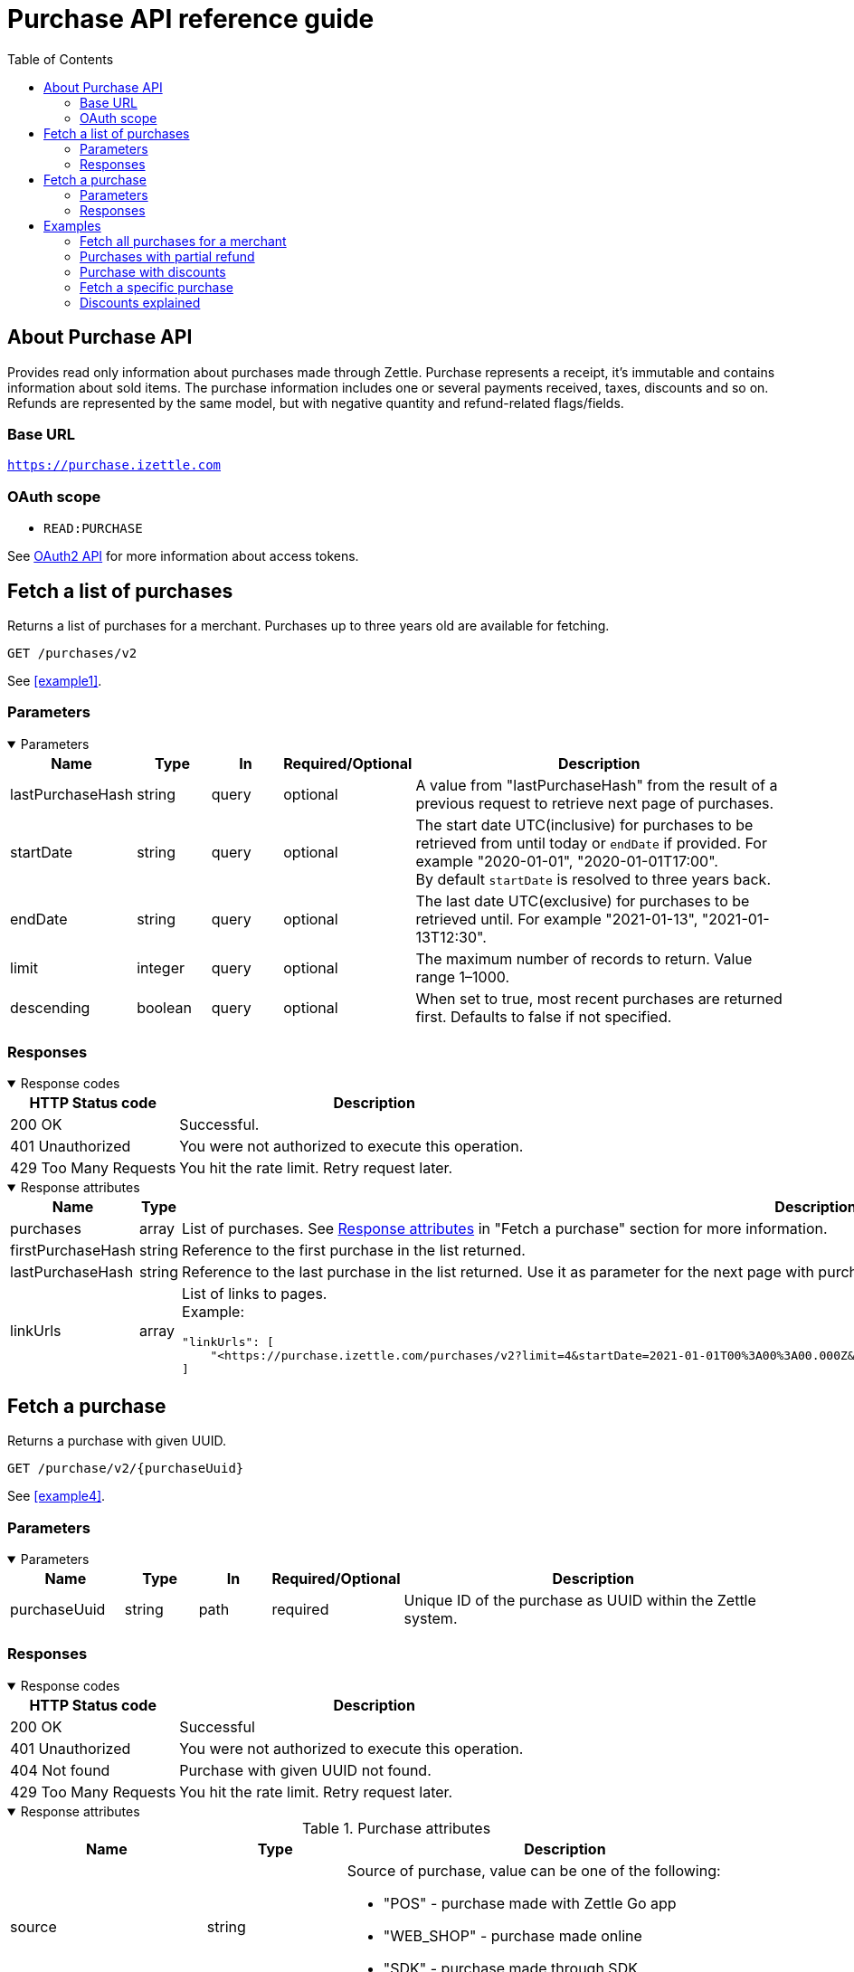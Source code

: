 = Purchase API reference guide
:toc: right
:imagesdir: assets/images

== About Purchase API
Provides read only information about purchases made through Zettle.
Purchase represents a receipt, it's immutable and contains information about sold items. The purchase information includes one or several payments received, taxes, discounts and so on.
Refunds are represented by the same model, but with negative quantity and refund-related flags/fields.

=== Base URL
`https://purchase.izettle.com`

=== OAuth scope
- `READ:PURCHASE`

See https://github.com/iZettle/api-documentation/blob/master/authorization.md[OAuth2 API] for more information about access tokens.

== Fetch a list of purchases
Returns a list of purchases for a merchant. Purchases up to three years old are available for fetching.

`GET /purchases/v2`

See <<example1>>.

=== Parameters
.Parameters
[%collapsible%open]
====
[cols="15%,10%,10%,10%,55%"]
|===
|Name|Type|In|Required/Optional|Description

|lastPurchaseHash|string|query|optional|A value from "lastPurchaseHash" from the result of a previous request to retrieve next page of purchases.
|startDate|string|query|optional|The start date UTC(inclusive) for purchases to be retrieved from until today or `endDate` if provided. For example "2020-01-01", "2020-01-01T17:00". +
By default `startDate` is resolved to three years back.
|endDate|string|query|optional|The last date UTC(exclusive) for purchases to be retrieved until. For example "2021-01-13", "2021-01-13T12:30".
|limit|integer|query|optional|The maximum number of records to return. Value range 1–1000.
|descending|boolean|query|optional|When set to true, most recent purchases are returned first. Defaults to false if not specified.
|===
====

=== Responses
.Response codes

[%collapsible%open]
====
[cols="30%,70%"]
|===
|HTTP Status code|Description

|200 OK|Successful.
|401 Unauthorized|You were not authorized to execute this operation.
|429 Too Many Requests|You hit the rate limit. Retry request later.
|===
====

.Response attributes
[%collapsible%open]
====
[cols="20%,20%,60%"]
|===
|Name|Type|Description

|purchases|array|List of purchases. See <<Purchase>> in "Fetch a purchase" section for more information.
|firstPurchaseHash|string|Reference to the first purchase in the list returned.
|lastPurchaseHash|string|Reference to the last purchase in the list returned. Use it as parameter for the next page with purchases.
|linkUrls|array a|List of links to pages. +
Example:
[source,json]
----
"linkUrls": [
    "<https://purchase.izettle.com/purchases/v2?limit=4&startDate=2021-01-01T00%3A00%3A00.000Z&descending=true&lastPurchaseHash=1610019370783OWXebOK1QKmwcwSyhCQkzA>; rel=\"next\""
]
----
|===
====

== Fetch a purchase

Returns a purchase with given UUID.

`GET  /purchase/v2/{purchaseUuid}`

See <<example4>>.

=== Parameters
.Parameters
[%collapsible%open]
====
[cols="15%,10%,10%,10%,55%"]
|===
|Name|Type|In|Required/Optional|Description

|purchaseUuid|string|path|required|Unique ID of the purchase as UUID within the Zettle system.
|===
====

=== Responses
.Response codes
[%collapsible%open]
====
[cols="30%,70%"]
|===
|HTTP Status code|Description

|200 OK|Successful
|401 Unauthorized|You were not authorized to execute this operation.
|404 Not found|Purchase with given UUID not found.
|429 Too Many Requests|You hit the rate limit. Retry request later.
|===
====

[#Purchase]
.Response attributes
[%collapsible%open]
====
.Purchase attributes
[cols="20%,20%,60%"]
|===
|Name|Type|Description

|source|string a|Source of purchase, value can be one of the following:

* "POS" - purchase made with Zettle Go app
* "WEB_SHOP" - purchase made online
* "SDK" - purchase made through  SDK
|[.line-through]#purchaseUUID#|string|Unique ID of a purchase. *Deprecated*.
|purchaseUUID1|string|Unique ID of a purchase as UUID version 1.
|timestamp|string|Created timestamp according to the https://en.wikipedia.org/wiki/ISO_8601[ISO 8601] format. For example "2019-12-03T17:05:06.123+0000".
|purchaseNumber|integer|Incremental receipt number.
|globalPurchaseNumber|integer|Incremental receipt number, only different from `purchaseNumber` if several cash registers are used by the merchant.
|amount|integer|Gross amount (inc VAT) in minor currency units. For example €9.95 EUR, amount will be 995. Is negative in case of refund.
|vatAmount|integer|VAT amount for the whole purchase in minor currency units. FOr example €5 EUR, amount will be 500.
|country|string|Two-letter country code for country the merchant operates in. Examples "SE", "NO", "GB", "FR", "DE", "DK".
|currency|string|Currency code https://en.wikipedia.org/wiki/ISO_4217[ISO 4217]. Examples "SEK", "NOK", "GBP", "EUR".
|products|array|List of items that were sold. See section <<Product>> for more information.
|payments|array|Payments that were processed/received. See section <<Payment>> for more information.
|discounts|object a|Discounts applied on the whole purchase. See section <<Discounts>> for more information.
Example:
[source,json]
----
"discounts": [
        {
            "name": "4 for £12",
            "amount": 200,
            "quantity": 1,
            "value": 200
        }
    ]
or
"discounts": [
        {
            "name": "Staff",
            "percentage": 50,
            "quantity": 1,
            "value": 2000
        }
    ]


----
`name` attribute is optional, not always present.
For more information see section <<Discounts>>.
|serviceCharge|object a|Service charge added to a purchase, for example delivery charge. +
Example:
[source,json]
----
 "serviceCharge": {
    "amount": 499,
    "title": "Standard Shipping",
    "vatPercentage": 16.0,
    "quantity": "1"
  }
----

|created|string|Created timestamp according to the https://en.wikipedia.org/wiki/ISO_8601[ISO 8601] format. For example "2019-12-03T17:05:06.123+0000".
|refund|boolean|Indicates if given purchase is a refund.
|refunded|boolean|Indicates if given purchase has been refunded.
|[.line-through]#refundsPurchaseUUID#|string|Unique ID of the purchase that was refunded as string. *Deprecated*.
|refundsPurchaseUUID1|string|Unique ID of the purchase that was refunded as UUID version 1.
|[.line-through]#refundedByPurchaseUUIDs#|array a|List with IDs of purchases that refunded this particular one. *Deprecated*.
|refundedByPurchaseUUIDs1|array a|List with IDs of purchases that refunded this particular one as UUIDs version 1. +
[source, json]
----
"refundedByPurchaseUUIDs1": [
    "3d221367-1c92-498d-9e94-ef5cc4f45d61",
    "e37d63c2-97af-4bec-b6ac-1cf212f97d90"
]
----
|groupedVatAmounts|object a|Contains VAT amounts grouped by percentage. +
Example:
[source, json]
----
"groupedVatAmounts": {
    "25.0": 70000,
    "12.0": 5000
  }
----
|userDisplayName|string|Name of the merchant/employee that took the payment.
|gpsCoordinates|object a|Contains GPS coordinates of the location where purchase was made. +
Example:
[source,json]
----
"gpsCoordinates": {
    "longitude": 19.80452501310729,
    "latitude": 66.609375,
    "accuracyMeters": 165
  }
----
|cashRegister|object|For internal use. There is no public API available for cash register.
|===

*Note*: More attributes can potentially be added. Make sure your integration is built in a tolerant way.

.Product attributes
[[Product]]
[cols="10%,10%,80%"]
|===
|Name|Type |Description

|quantity|string|Quantity of items. Can be a whole number or a decimal number, and negative in case of refund.
|type|string a|Describes the type of item that was purchased. +
Enumeration values:

* "PRODUCT" - Indicates that the item sold was predefined in product library.
* "CUSTOM_AMOUNT" - Indicates that the item sold was a custom amount entered in the app at the time of purchase.
* "GIFTCARD" - Indicates that the item sold was a gift card.
|details|object a|May contain information related to the specific type, for example item lines of type `GIFTCARD` will have a `giftcardUuid` attribute pointing out what gift card that was sold/returned as part of purchases.
Example:
[source,json]
----
"details": {
    "giftcardUuid": "290371f0-a8a5-11e5-b862-d6cb9f787e88"
}
----
Gift card details can be fetched through https://github.com/iZettle/api-documentation/blob/master/giftcard.md#get-giftcard-details[Gift Card API]. +

|productUuid|string|Unique ID of product in product library as UUID.
|name|string|Name of the product sold.
|variantUuid|string|Unique ID of variant in product library as UUID.
|variantName|string|Name of variant.
|vatPercentage|number|VAT percentage of the item.
|rowTaxableAmount|integer|Amount on which VAT is chargeable in minor currency units. For example £12.5 GBP will be 1250.
|unitPrice|integer|Unit price of the item in minor currency units. For example €10 EUR will be 1000.
|unitName|string|Name of unit, for example "kg", "hour".
|comment|string|Comment for the item row.
|discount|object a|Discount for the item row. +
Example:

[source,json]
----
 "discount": {
    "percentage": 20,
    "quantity": 1
}
or
"discount": {
    "amount": 1000,
    "quantity": 1
}
----
See section <<Discounts>> for more information.
|discountValue|integer|Discount amount in minor currency units. For example €5 EUR will be 500.
|libraryProduct|boolean|Indicates if product registered in merchant's product library.
|sku|string|SKU of product in inventory.
|barcode|string|Barcode of the product in inventory.
|fromLocationUuid|string|Supplier location ID as UUID (inventory context).
|toLocationUuid|string|Store location ID as UUID (inventory context).
|===

.Payment attributes
[[Payment]]
[cols="10%,10%,80%"]
|===
|Name|Type |Description

|uuid|string|Unique ID of the payment as UUID. Can be linked to transactions in https://github.com/iZettle/api-documentation/blob/master/finance-api/user-guides/fetch-account-transactions.md[Finance API].
|type|string|Payment type used when making a purchase. See <<Payment_types>> for more information.
|gratuityAmount|integer|Corresponds to the tipping amount in the purchase. This
feature is not available in all supported by Zettle countries. When the `gratuityAmount` is set, the
payment amount will include the gratuity amount.
|references|object a|Other references. +
Example:
[source, json]
----
"references": {
    "refundsPayment": "4647cd58-ebc6-4ef8-9572-559811c90b11"
    // UUID of original payment that was refunded or partially refunded.
}
----
|attributes|object|Additional information about the payment. Different attributes are included depending on payment type.
|===

.Payment types
[[Payment_types]]
[cols="30%,70%"]
|===
|Payment type |Description

|IZETTLE_CARD a|Payment taken with Zettle card reader. +

Example:
[source,json]
----
{
  "uuid": "165b88a0-07a3-11e6-9dae-43c30f1bff5b",
  "amount": 2000,
  "gratuityAmount": 0,
  "type": "IZETTLE_CARD",
  "attributes": {
    "cardHolderVerificationMethod": "None",
    "maskedPan": "535583******0000",
    "cardPaymentEntryMode": "CONTACTLESS_EMV",
    "referenceNumber": "B6MFKZTMKP",
    "authorizationCode": "429579",
    "cardType": "MASTERCARD",
    "terminalVerificationResults": "0000008001",
    "applicationIdentifier": "A0000000041010",
    "applicationName": "Debit MasterCard"
  }
}
----
|IZETTLE_CARD_ONLINE a|Payment taken with Zettle online, for example with payment link.

Example:
[source,json]
----
{
  "uuid": "3d38a2b4-3a02-11eb-bdbf-9f47e7b17f57",
  "amount": 18145,
  "type": "IZETTLE_CARD_ONLINE",
  "attributes": {
    "cardType": "MASTERCARD",
    "maskedPan": "517036******000",
    "cardPaymentEntryMode": "ECOMMERCE",
    "referenceNumber": "PKDBOSWWWW",
    "paymentlinkOrderUuid": "bb6d3b38-3a01-11eb-970c-e3b88c945415"
  }
}
----
|IZETTLE_CASH a|Cash payment registered with Zettle. +

Example:
[source,json]
----
{
  "uuid": "ec138d2e-8e29-41c0-a4c4-17b2b4ab7f8b",
  "amount": 2000,
  "type": "IZETTLE_CASH",
  "attributes": {
    "changeAmount": 3000,
    "handedAmount": 5000
  }
}
----
|IZETTLE_INVOICE a|Zettle invoice is issued for a purchase with this payment type.

Example:
[source,json]
----
{
  "amount": 92250,
  "attributes": {
    "orderUUID": "52201c9a-1234-11eb-9909-5960351f9426",
    "invoiceNr": "iz18",
    "dueDate": "2020-10-29"
  },
  "type": "IZETTLE_INVOICE",
  "uuid": "52372638-1223-11eb-85a4-e6977798fc1e"
}
----
|SWISH|Alternative payment method available in Sweden, has no additional attributes.
|VIPPS|Alternative payment method  available in Norway, has no additional attributes.
|MOBILE_PAY|Alternative payment method available in Denmark, has no additional attributes.
|PAYPAL a| Payment made with PayPal wallet.

Example:
[source,json]
----
{
  "uuid": "74d528f1-1bd1-11ed-afd0-27740sse6511",
  "amount": 1200,
  "type": "PAYPAL",
  "attributes": {
    "paypalId": "5TW66818TP9560FFF"
  }
}
----
|STORE_CREDIT|Store credit is usually a document offered by a store to a customer who returns an item not eligible for a refund. It can also be offered when a customer doesn't want to get chargeback on the credit card that was used. Furthermore, it can be used to buy other goods at the same store.
|GIFTCARD|Payment made with a gift card(certificate/voucher) issued by the merchant.
|KLARNA a|Payment made with Klarna.

Example:
[source,json]
----
{
      "uuid": "fab90e28-c666-4f60-a96b-1515deb88300",
      "receiverOrganization": "59ef0f5a-5416-11eb-ae93-0242ac130002",
      "amount": 180319,
      "type": "KLARNA",
      "currency": "SEK",
      "country": "SE",
      "referenceNumber": "6B2MFVVDXXX",
      "references": {
        "checkoutUUID": "3431ad48-3ba4-11eb-bc4c-f3c0af76e000"
      },
      "commission": {
        "totalAmount": 5621,
        "vatAmount": 0,
        "vatRate": 17.0,
        "modelId": "4656dbf8-5161-11e9-b86f-74970dafc264",
        "model": {
          "fixed": 590,
          "percentage": 2.79
        }
      },
      "createdAt": "2020-12-11T11:32:14.000+0000",
      "details": {
        "klarnaOrderId": "f7abd5be-04bd-1565-b557-df865f5ba7a0",
        "klarnaProduct": "PAY_LATER",
        "klarnaReference": "029TN5TTT",
        "acquiringChannel": "IN_STORE"
      },
      "attributes": {}
    }
----
|===


====

== Examples
=== [[example1]]Fetch all purchases for a merchant
====
**Step 1:** Send a request with the limit parameter to define the number of purchases to retrieve.

`GET /purchases/v2?limit=50&descending=true`

**Step 2:** At the bottom of the response, find the values of `lastPurchaseHash`.

[source,json]
----
{
  "purchases": [
    ....
  ],
  "firstPurchaseHash": "14233908814696HbDrnUNRji5iniGikNLiQ",
  "lastPurchaseHash": "1423390928355zj9yI1wyTvqP46AG8NEaYg",
  "linkUrls": [
        "<https://purchase.izettle.com/purchases/v2?limit=50&descending=true&lastPurchaseHash=1423390928355zj9yI1wyTvqP46AG8NEaYg>; rel=\"next\""
  ]
}
----

**Step 3:** Send another request with these settings: The `limit` parameter the same as in the initial request; `lastPurchaseHash` with the value from the previous response.


**Step 4:** Repeat step 2 and step 3 until the response is empty.
====

=== [[example2]]Purchases with partial refund
====
**Request:**

`GET /purchases/v2?descending=true&limit=2`

**Response:**

Status: 200 OK

[source,json]
----
{
  "purchases": [
    {
      "source": "POS",
      "purchaseUUID": "1x6BTNcFQ-esnIMUSdX8mQ",
      "amount": -10000,
      "vatAmount": -1071,
      "country": "SE",
      "currency": "SEK",
      "timestamp": "2021-01-13T21:34:22.069+0000",
      "gpsCoordinates": {
        ...
      },
      "purchaseNumber": 33,
      "globalPurchaseNumber": 33,
      "userDisplayName": "John Eriksen",
      "userId": 5428764,
      "organizationId": 37295469,
      "products": [
        {
          "quantity": "-1",
          "productUuid": "c8037b10-5381-11eb-a35d-4df8c9434273",
          "variantUuid": "f29e9da0-5381-11eb-b308-d53bdad1e1da",
          "vatPercentage": 12,
          "unitPrice": 10000,
          "rowTaxableAmount": -8929,
          "name": "T-shirt",
          "description": "",
          "variantName": "Small",
          "fromLocationUuid": "ab4b8ca6-c4d0-11e9-9f2e-2f9f3e29738c",
          "toLocationUuid": "ab4b8d0a-c4d0-11e9-a836-71d1917b51b2",
          "type": "PRODUCT",
          "libraryProduct": true
        }
      ],
      "discounts": [],
      "payments": [
        {
          "uuid": "5fdf1688-56ab-4686-857f-4ada4361a205",
          "amount": -10000,
          "type": "IZETTLE_CASH",
          "references": {
            "refundsPayment": "eb0db2eb-0ab0-4650-bd9c-492ebbe36938"
          },
          "attributes": {
            "handedAmount": -10000
          }
        }
      ],
      "refundsPurchaseUUID": "an16nO_YSpOw_0XVXSEndA",
      "receiptCopyAllowed": true,
      "references": {
        "checkoutUUID": "d51c834e-d507-41e5-ae9e-81164bd7fe9b"
      },
      "created": "2021-01-13T21:34:22.069+0000",
      "refunded": false,
      "purchaseUUID1": "d71e814c-d705-43e7-ac9c-831449d5fc99",
      "refundsPurchaseUUID1": "6a7d7a9c-efd8-4a93-b0ff-45d55d212774",
      "groupedVatAmounts": {
        "12.0": -10000
      },
      "refund": true
    },
    {
      "source": "POS",
      "purchaseUUID": "an16nO_YSpOw_0XVXSEndA",
      "amount": 20000,
      "vatAmount": 2142,
      "country": "SE",
      "currency": "SEK",
      "timestamp": "2021-01-13T21:34:10.968+0000",
      "gpsCoordinates": {
        ...
      },
      "purchaseNumber": 32,
      "globalPurchaseNumber": 32,
      "userDisplayName": "John Eriksen",
      "userId": 5428764,
      "organizationId": 37295469,
      "products": [
        {
          "quantity": "1",
          "productUuid": "c8037b10-5381-11eb-a35d-4df8c9434273",
          "variantUuid": "f29e9da0-5381-11eb-b308-d53bdad1e1da",
          "vatPercentage": 12,
          "unitPrice": 10000,
          "rowTaxableAmount": 8929,
          "name": "T-shirt",
          "description": "",
          "variantName": "Small",
          "type": "PRODUCT",
          "libraryProduct": true
        },
        {
          "quantity": "1",
          "productUuid": "c8037b10-5381-11eb-a35d-4df8c9434273",
          "variantUuid": "f29e9da0-5381-11eb-9178-f532eaf25a4b",
          "vatPercentage": 12,
          "unitPrice": 10000,
          "rowTaxableAmount": 8929,
          "name": "T-shirt",
          "description": "",
          "variantName": "Medium",
          "type": "PRODUCT",
          "libraryProduct": true
        }
      ],
      "discounts": [],
      "payments": [
        {
          "uuid": "eb0db2eb-0ab0-4650-bd9c-492ebbe36938",
          "amount": 20000,
          "type": "IZETTLE_CASH",
          "attributes": {
            "handedAmount": 20000
          }
        }
      ],
      "refundedByPurchaseUUIDs": [
        "1x6BTNcFQ-esnIMUSdX8mQ"
      ],
      "receiptCopyAllowed": true,
      "references": {
        "checkoutUUID": "6b7c7b9d-eed9-4b92-b1fe-44d45c202675"
      },
      "created": "2021-01-13T21:34:10.968+0000",
      "refunded": true,
      "purchaseUUID1": "6a7d7a9c-efd8-4a93-b0ff-45d55d212774",
      "refundedByPurchaseUUIDs1": [
        "d71e814c-d705-43e7-ac9c-831449d5fc99"
      ],
      "groupedVatAmounts": {
        "12.0": 20000
      },
      "refund": false
    }
  ],
  "firstPurchaseHash": "16105736620691x6BTNcFQ-esnIMUSdX8mQ",
  "lastPurchaseHash": "1610573650968an16nO_YSpOw_0XVXSEndA",
  "linkUrls": [
    "<https://purchase.izettle.com/purchases/v2?limit=2&descending=true&lastPurchaseHash=1610573650968an16nO_YSpOw_0XVXSEndA>; rel=\"next\""
  ]
}
----
====

=== [[example3]]Purchase with discounts
====
--

**Request:**

`GET /purchases/v2?limit=10&descending=true`

**Response:**

Status: 200 OK
[source,json]
----
{
  "purchases": [
    {
      "source": "POS",
      "purchaseUUID": "9u9p8liUSmu9ZrH9NkzeOA",
      "amount": 15200,
      "vatAmount": 1628,
      "country": "SE",
      "currency": "SEK",
      "timestamp": "2021-01-15T12:17:03.164+0000",
      "gpsCoordinates": {
        ...
      },
      "purchaseNumber": 34,
      "globalPurchaseNumber": 34,
      "userDisplayName": "Sara Eriksen",
      "userId": 5428764,
      "organizationId": 37295469,
      "products": [
        {
          "quantity": "1",
          "productUuid": "c8037b10-5381-11eb-a35d-4df8c9434273",
          "variantUuid": "f29e9da0-5381-11eb-b308-d53bdad1e1da",
          "vatPercentage": 12,
          "unitPrice": 10000,
          "rowTaxableAmount": 6786,
          "name": "T-shirt",
          "description": "Cool T-shirt",
          "variantName": "Small",
          "discount": {
            "percentage": 20,
            "quantity": 1
          },
          "discountValue": 2000,
          "comment": "20% off",
          "type": "PRODUCT",
          "libraryProduct": true
        },
        {
          "quantity": "1",
          "productUuid": "c8037b10-5381-11eb-a35d-4df8c9434273",
          "variantUuid": "f29e9da0-5381-11eb-80a8-3285f2ac85a4",
          "vatPercentage": 12,
          "unitPrice": 10000,
          "rowTaxableAmount": 6786,
          "name": "T-shirt",
          "description": "Cool T-shirt",
          "variantName": "Large",
          "discount": {
            "amount": 2000,
            "quantity": 1
          },
          "discountValue": 2000,
          "comment": "Fixed amount discount",
          "type": "PRODUCT",
          "libraryProduct": true
        }
      ],
      "discounts": [
        {
          "percentage": 5,
          "quantity": 1,
          "value": 800
        }
      ],
      "payments": [
        {
          "uuid": "624bbc18-93f9-4334-84c6-16c660bef366",
          "amount": 15200,
          ...
        }
      ],
      "receiptCopyAllowed": true,
      "references": {
        "checkoutUUID": "f7ee68f3-5995-4b6a-bc67-b0fc374ddf39"
      },
      "created": "2021-01-15T12:17:03.164+0000",
      "refunded": false,
      "purchaseUUID1": "f6ef69f2-5894-4a6b-bd66-b1fd364cde38",
      "groupedVatAmounts": {
        "12.0": 15200
      },
      "refund": false
    }
  ],
  ...
}
----
--
====

=== [[example4]]Fetch a specific purchase

====
--
**Request:**

`GET /purchase/v2/589c2de6-3ee4-11eb-9e70-a2ac075b17fd`

**Response:**

Status: 200 OK

[source,json]
----
{
  "source": "POS",
  "purchaseUUID": "WJwt5j7kEeuecKKsB1sX_Q",
  "purchaseUUID1": "589c2de6-3ee4-11eb-9e70-a2ac075b17fd",
  "amount": 70000,
  "vatAmount": 14000,
  "country": "SE",
  "currency": "SEK",
  "timestamp": "2020-12-15T14:46:43.592+0000",
  "gpsCoordinates": {
    "longitude": 19.80452501310729,
    "latitude": 66.609375,
    "accuracyMeters": 165
  },
  "purchaseNumber": 1366,
  "globalPurchaseNumber": 1366,
  "userDisplayName": "Sara Johansson",
  "userId": 11111,
  "organizationId": 11111,
  "products": [
    {
      "quantity": "1",
      "productUuid": "2f2a8d60-9c76-11e5-8a3b-82916dc77adc",
      "variantUuid": "234ee5f0-b188-11e5-aa17-721c907d3875",
      "vatPercentage": 25,
      "unitPrice": 70000,
      "rowTaxableAmount": 56000,
      "name": "Haircut",
      "variantName": "1 hour",
      "fromLocationUuid": "4c03eec0-183c-11e7-a3f8-037fdcd360ec",
      "toLocationUuid": "4c03eec0-183c-11e7-a15a-cda93ab15db3",
      "autoGenerated": false,
      "id": "0",
      "type": "PRODUCT",
      "libraryProduct": true
    }
  ],
  "discounts": [],
  "payments": [
    {
      "uuid": "592b82f2-3ee4-11eb-9f71-a3ad065a16fc",
      "amount": 70000,
      "type": "SWISH",
      "attributes": {}
    }
  ],
  "receiptCopyAllowed": true,
  "references": {
    "checkoutUUID": "589c2de6-3ee4-11eb-9f71-a3ad065a16fc"
  },
  "created": "2020-12-15T14:46:43.592+0000",
  "refunded": false,
  "groupedVatAmounts": {
    "25.0": 70000
  },
  "refund": false
}
----
--
====

=== [[Discounts]]Discounts explained
====
Discounts can exist both on a specific row of items (products), as well as on the entire purchase.
Discount on a row of items is applied on the whole amount of the row, can be set either as a percentage or as a fixed amount.

Items row discounts will be applied first, followed by the discount on the sum of the already discounted row prices.

*VAT calculation on purchase with discounts*

Since each row of items can have a separate VAT percentage the discount
for the whole purchase is evenly distributed over all purchased items.
VAT is calculated after all the discounts are deducted.

If the purchase discount is a fixed amount then that amount  will be deducted from each row according the price of each row in relation to the total purchase price.

*Examples*

If the purchase discount is 20%, then the price of each row of item will be deducted with 20% before calculating the VAT for each row.

If a purchase has a total price of 100 and contains 2 rows with the first row priced at 40 and the second at 60, then 40% of the fixed purchase discount will be deducted from the first row and 60% from the other row before calculating the VAT.

* Row discounts are expressed using the following JSON structure in the `products` list, containing either `amount` for fixed discounts or `percentage` for percentage discounts.
The `discountValue` field following the `discount` structure contains the total discount amount for the row:
+
--
[source,json]
----
"discount": {
    "name": "10% off",
    "quantity": 1,
    "percentage": 10
},
"discountValue": 1000
----

*Note:* Currently only one discount per row of items is supported so the `quantity` field will always be set to 1. This could potentially change in the future.
--

* Discounts for the whole purchase are expressed using the following JSON structure.
+
--
They can contain either `amount` or `percentage`.

[source,json]
----
"discounts": [
{
    "amount": 2000,
    "quantity": 1,
    "value": 2000
}
----

*Note:* Currently only one discount for the whole purchase is supported, so the `discounts` list will only contain one item with `quantity` set to 1. This could potentially change in the future.

See the following for a full response example containing discounts.
--

*Discount calculation example*

This example purchase contains both discounts on rows and on the whole purchase.

[cols="3%,20%,20%,20%,27%"]
|===
|Nr|Product|Unit price|Quantity|Discount
|1|Foo|20|2|5
|2|Bar|10|10|10%
4+|Purchase discount| 20%
|===

1. To calculate the total discount we start by calculating the discount per row:
+
--
First row contains 2 items and a fixed discount amount of 5.

Second row contains 10 items and a percentage discount of 10%.

*Row discounts* = 5 + 10 × 10 × 0.1 = 15
--
2. Then we calculate the purchase discount, based on the sum of the previously discounted rows:
+
--
*Sum of discounted rows* = 20 × 2 + 10 × 10 &minus; 15 = 125

*Purchase discount* = 125 × 0.2 = 25

So the total discount on this purchase is 15 + 25 = 40 and the total sum to pay is 140 &minus; 40 = 100.

A discount can never be greater than the actual amount of the row or purchase price.
--

====

